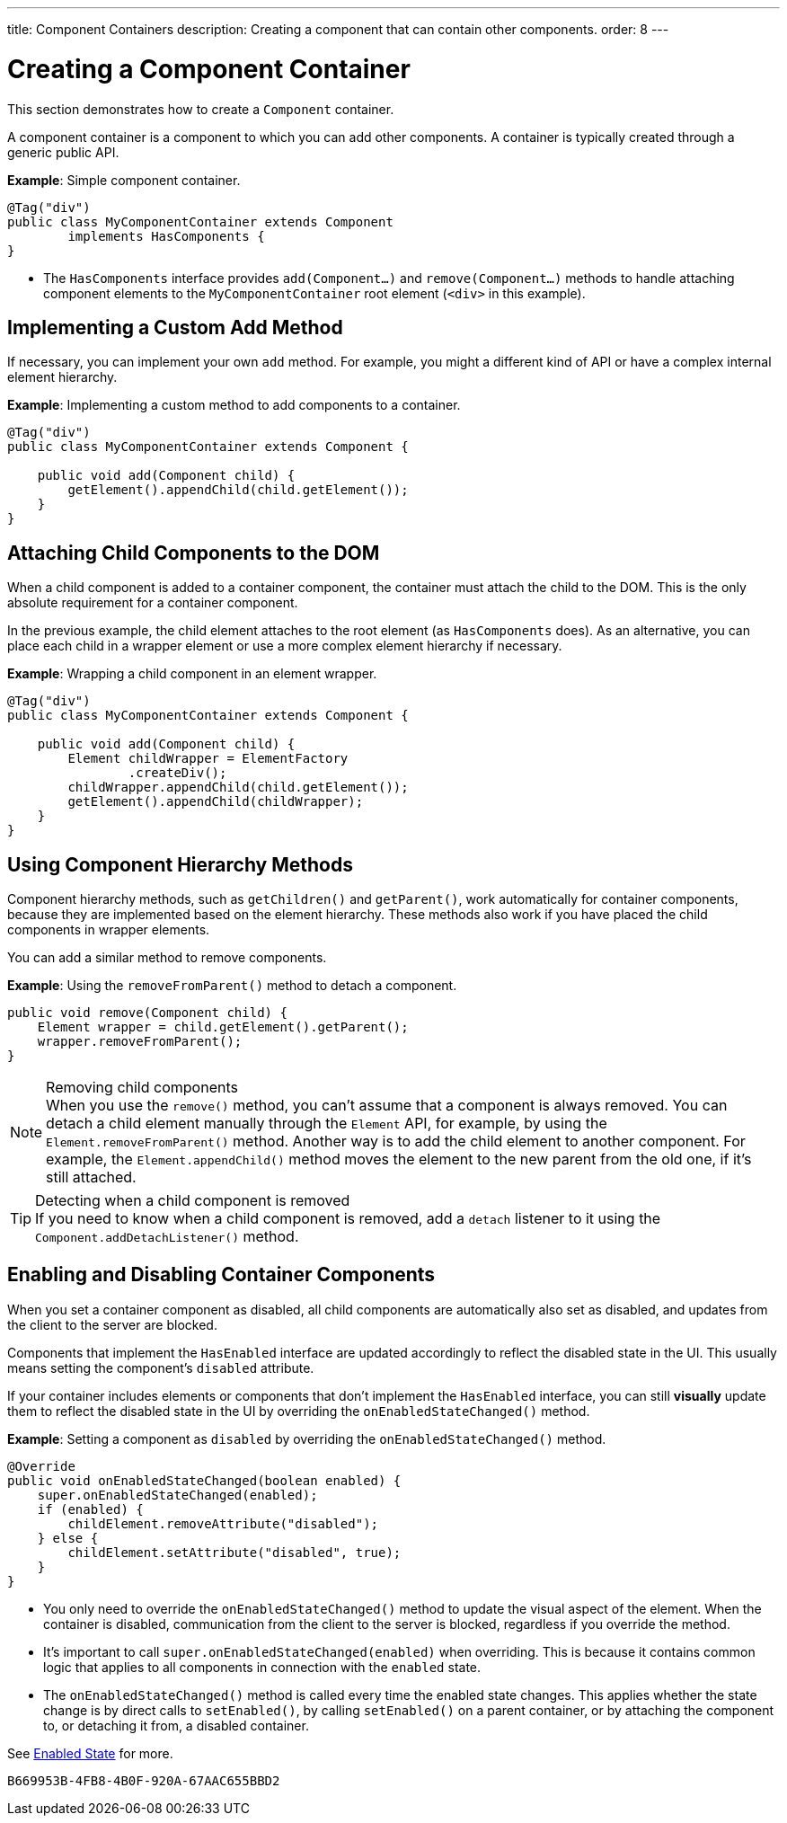 ---
title: Component Containers
description: Creating a component that can contain other components.
order: 8
---

++++
<style>
[class^=PageHeader-module-descriptionContainer] {display: none;}
</style>
++++


= Creating a Component Container

This section demonstrates how to create a `Component` container.

A component container is a component to which you can add other components. A container is typically created through a generic public API.

*Example*: Simple component container.

[source,java]
----
@Tag("div")
public class MyComponentContainer extends Component
        implements HasComponents {
}
----

* The [interfacename]`HasComponents` interface provides [methodname]`add(Component...)` and [methodname]`remove(Component...)` methods to handle attaching component elements to the `MyComponentContainer` root element (`<div>` in this example).

== Implementing a Custom Add Method

If necessary, you can implement your own `add` method.
For example, you might a different kind of API or have a complex internal element hierarchy.

*Example*: Implementing a custom method to add components to a container.

[source,java]
----
@Tag("div")
public class MyComponentContainer extends Component {

    public void add(Component child) {
        getElement().appendChild(child.getElement());
    }
}
----

== Attaching Child Components to the DOM

When a child component is added to a container component, the container must attach the child to the DOM.
This is the only absolute requirement for a container component.

In the previous example, the child element attaches to the root element (as [interfacename]`HasComponents` does).
As an alternative, you can place each child in a wrapper element or use a more complex element hierarchy if necessary.

*Example*: Wrapping a child component in an element wrapper.

[source,java]
----
@Tag("div")
public class MyComponentContainer extends Component {

    public void add(Component child) {
        Element childWrapper = ElementFactory
                .createDiv();
        childWrapper.appendChild(child.getElement());
        getElement().appendChild(childWrapper);
    }
}
----

== Using Component Hierarchy Methods

Component hierarchy methods, such as [methodname]`getChildren()` and [methodname]`getParent()`, work automatically for container components, because they are implemented based on the element hierarchy.
These methods also work if you have placed the child components in wrapper elements.

You can add a similar method to remove components.

*Example*: Using the [methodname]`removeFromParent()` method to detach a component.

[source,java]
----
public void remove(Component child) {
    Element wrapper = child.getElement().getParent();
    wrapper.removeFromParent();
}
----

.Removing child components
[NOTE]
When you use the [methodname]`remove()` method, you can't assume that a component is always removed.
You can detach a child element manually through the `Element` API, for example, by using the [methodname]`Element.removeFromParent()` method.
Another way is to add the child element to another component.
For example, the [methodname]`Element.appendChild()` method moves the element to the new parent from the old one, if it's still attached.

.Detecting when a child component is removed
[TIP]
If you need to know when a child component is removed, add a `detach` listener to it using the [methodname]`Component.addDetachListener()` method.

== Enabling and Disabling Container Components

When you set a container component as disabled, all child components are automatically also set as disabled, and updates from the client to the server are blocked.

Components that implement the [interfacename]`HasEnabled` interface are updated accordingly to reflect the disabled state in the UI.
This usually means setting the component's `disabled` attribute.

If your container includes elements or components that don't implement the [interfacename]`HasEnabled` interface, you can still *visually* update them to reflect the disabled state in the UI by overriding the [methodname]`onEnabledStateChanged()` method.

*Example*: Setting a component as `disabled` by overriding the [methodname]`onEnabledStateChanged()` method.

[source,java]
----
@Override
public void onEnabledStateChanged(boolean enabled) {
    super.onEnabledStateChanged(enabled);
    if (enabled) {
        childElement.removeAttribute("disabled");
    } else {
        childElement.setAttribute("disabled", true);
    }
}
----
* You only need to override the [methodname]`onEnabledStateChanged()` method to update the visual aspect of the element.
When the container is disabled, communication from the client to the server is blocked, regardless if you override the method.
* It's important to call [methodname]`super.onEnabledStateChanged(enabled)` when overriding.
This is because it contains common logic that applies to all components in connection with the `enabled` state.
* The [methodname]`onEnabledStateChanged()` method is called every time the enabled state changes.
This applies whether the state change is by direct calls to [methodname]`setEnabled()`, by calling [methodname]`setEnabled()` on a parent container, or by attaching the component to, or detaching it from, a disabled container.

See <<../enabled-state#,Enabled State>> for more.


[discussion-id]`B669953B-4FB8-4B0F-920A-67AAC655BBD2`
